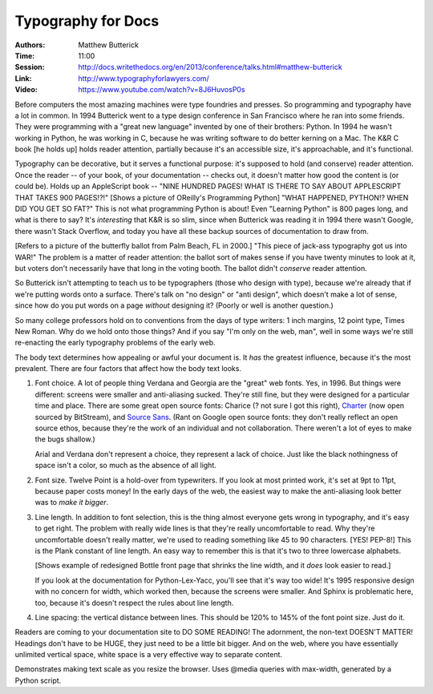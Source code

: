 Typography for Docs
===================

:Authors: Matthew Butterick
:Time: 11:00
:Session: http://docs.writethedocs.org/en/2013/conference/talks.html#matthew-butterick
:Link: http://www.typographyforlawyers.com/
:Video: https://www.youtube.com/watch?v=8J6HuvosP0s

Before computers the most amazing machines were type foundries and
presses. So programming and typography have a lot in common. In 1994
Butterick went to a type design conference in San Francisco where he
ran into some friends. They were programming with a "great new
language" invented by one of their brothers: Python. In 1994 he wasn't
working in Python, he was working in C, because he was writing
software to do better kerning on a Mac. The K&R C book [he holds up]
holds reader attention, partially because it's an accessible size,
it's approachable, and it's functional.

Typography can be decorative, but it serves a functional purpose: it's
supposed to hold (and conserve) reader attention. Once the reader --
of your book, of your documentation -- checks out, it doesn't matter
how good the content is (or could be). Holds up an AppleScript book --
"NINE HUNDRED PAGES! WHAT IS THERE TO SAY ABOUT APPLESCRIPT THAT TAKES
900 PAGES!?!" [Shows a picture of OReilly's Programming Python] "WHAT
HAPPENED, PYTHON!? WHEN DID YOU GET SO FAT?" This is not what
programming Python is about! Even "Learning Python" is 800 pages long,
and what is there to say? It's *interesting* that K&R is so slim, since
when Butterick was reading it in 1994 there wasn't Google, there
wasn't Stack Overflow, and today you have all these backup sources of
documentation to draw from.

[Refers to a picture of the butterfly ballot from Palm Beach, FL in
2000.] "This piece of jack-ass typography got us into WAR!" The
problem is a matter of reader attention: the ballot sort of makes
sense if you have twenty minutes to look at it, but voters don't
necessarily have that long in the voting booth. The ballot didn't
*conserve* reader attention.

So Butterick isn't attempting to teach us to be typographers (those
who design with type), because we're already that if we're putting
words onto a surface. There's talk on "no design" or "anti design",
which doesn't make a lot of sense, since how do you put words on a
page *without* designing it? (Poorly or well is another question.)

So many college professors hold on to conventions from the days of
type writers: 1 inch margins, 12 point type, Times New Roman. Why do
we hold onto those things? And if you say "I'm only on the web, man",
well in some ways we're still re-enacting the early typography
problems of the early web.

The body text determines how appealing or awful your document is. It
*has* the greatest influence, because it's the most prevalent. There
are four factors that affect how the body text looks.

#. Font choice. A lot of people thing Verdana and Georgia are the
   "great" web fonts. Yes, in 1996. But things were different: screens
   were smaller and anti-aliasing sucked. They're still fine, but they
   were designed for a particular time and place. There are some great
   open source fonts: Charice (? not sure I got this right), Charter_
   (now open sourced by BitStream), and `Source Sans`_. (Rant on
   Google open source fonts: they don't really reflect an open source
   ethos, because they're the work of an individual and not
   collaboration. There weren't a lot of eyes to make the bugs
   shallow.)

   Arial and Verdana don't represent a choice, they represent a lack
   of choice. Just like the black nothingness of space isn't a color,
   so much as the absence of all light.

#. Font size. Twelve Point is a hold-over from typewriters. If you
   look at most printed work, it's set at 9pt to 11pt, because paper
   costs money! In the early days of the web, the easiest way to make
   the anti-aliasing look better was to *make it bigger*.

#. Line length. In addition to font selection, this is the thing
   almost everyone gets wrong in typography, and it's easy to get
   right. The problem with really wide lines is that they're really
   uncomfortable to read. Why they're uncomfortable doesn't really
   matter, we're used to reading something like 45 to 90 characters.
   [YES! PEP-8!] This is the Plank constant of line length. An easy
   way to remember this is that it's two to three lowercase alphabets.

   [Shows example of redesigned Bottle front page that shrinks the
   line width, and it *does* look easier to read.]

   If you look at the documentation for Python-Lex-Yacc, you'll see
   that it's way too wide! It's 1995 responsive design with no concern
   for width, which worked then, because the screens were smaller. And
   Sphinx is problematic here, too, because it's doesn't respect the
   rules about line length.

#. Line spacing: the vertical distance between lines. This should be
   120% to 145% of the font point size. Just do it.

Readers are coming to your documentation site to DO SOME READING! The
adornment, the non-text DOESN'T MATTER! Headings don't have to be
HUGE, they just need to be a little bit bigger. And on the web, where
you have essentially unlimited vertical space, white space is a very
effective way to separate content.

Demonstrates making text scale as you resize the browser. Uses @media
queries with max-width, generated by a Python script.

.. _Charter: http://en.wikipedia.org/wiki/Bitstream_Charter
.. _`Source Sans`: http://blogs.adobe.com/typblography/2012/08/source-sans-pro.html
